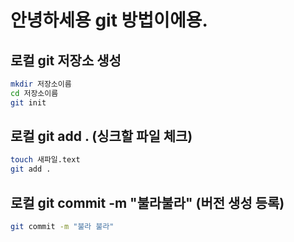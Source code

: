 * 안녕하세용 git 방법이에용.
** 로컬 git 저장소 생성

#+BEGIN_SRC sh
mkdir 저장소이름
cd 저장소이름
git init
#+END_SRC

** 로컬 git add . (싱크할 파일 체크)
#+BEGIN_SRC sh
touch 새파일.text
git add .
#+END_SRC

** 로컬 git commit -m "불라불라" (버전 생성 등록)
#+BEGIN_SRC sh
git commit -m "불라 불라"
#+END_SRC
